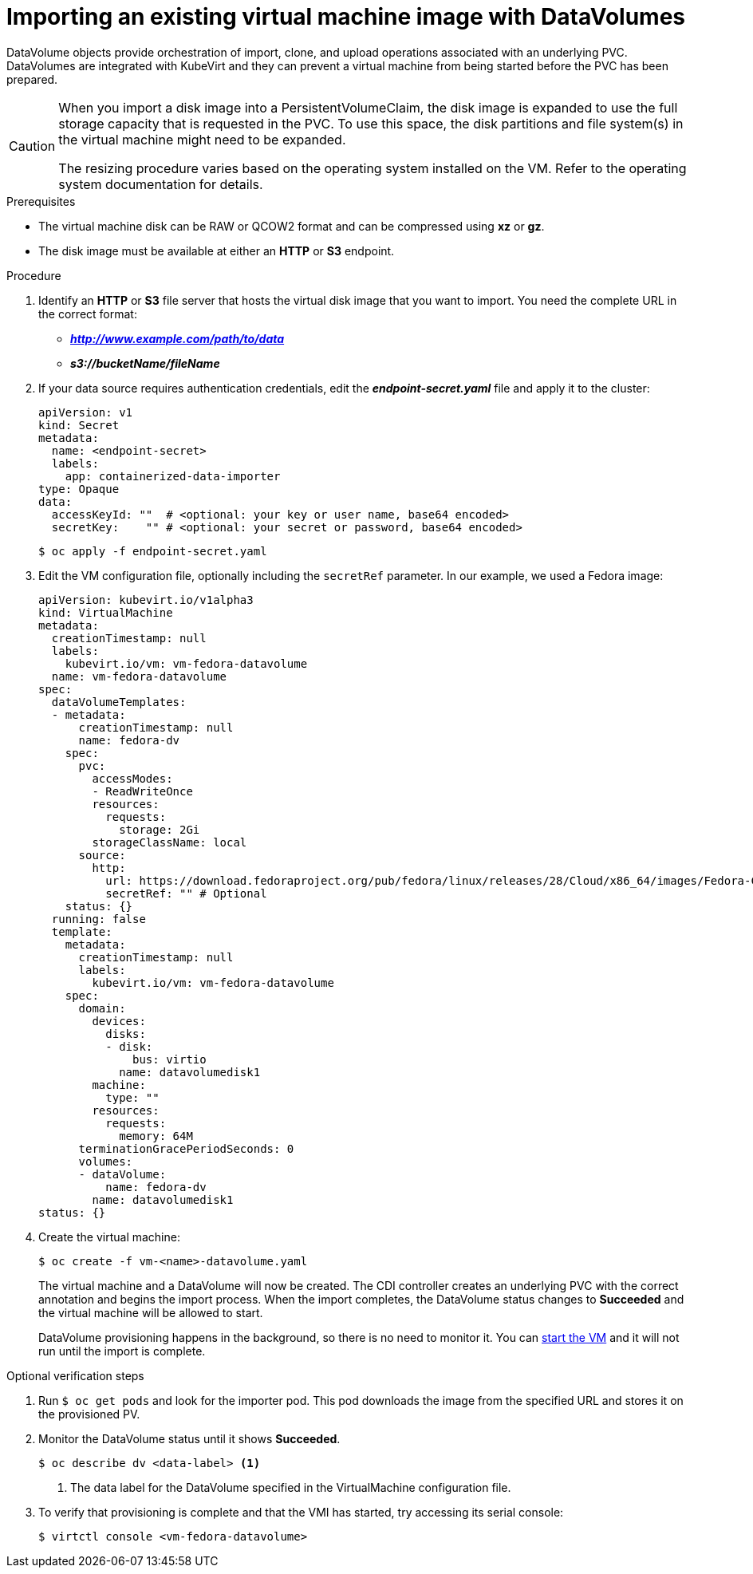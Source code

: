 // Module included in the following assemblies:
//
// * cnv_users_guide/cnv_users_guide.adoc

[[importvm-datavolumes]]
= Importing an existing virtual machine image with DataVolumes

DataVolume objects provide orchestration of import, clone, and upload operations
associated with an underlying PVC.  DataVolumes are integrated with KubeVirt and
they can prevent a virtual machine from being started before the PVC has been
prepared.

[CAUTION]
====
When you import a disk image into a PersistentVolumeClaim, the disk image is
expanded to use the full storage capacity that is requested in the PVC. To use
this space, the disk partitions and file system(s) in the virtual machine
might need to be expanded.

The resizing procedure varies based on the operating system installed on the VM.
Refer to the operating system documentation for details.
====

.Prerequisites

* The virtual machine disk can be RAW or QCOW2 format and can be compressed
using *xz* or *gz*.
* The disk image must be available at either an *HTTP* or *S3*
endpoint.

.Procedure

. Identify an *HTTP* or *S3* file server that hosts the virtual disk
image that you want to import. You need the complete URL in the correct format:
+
* *_http://www.example.com/path/to/data_*
* *_s3://bucketName/fileName_*
+
. If your data source requires authentication credentials, edit the
*_endpoint-secret.yaml_* file and apply it to the cluster:
+
----
apiVersion: v1
kind: Secret
metadata:
  name: <endpoint-secret>
  labels:
    app: containerized-data-importer
type: Opaque
data:
  accessKeyId: ""  # <optional: your key or user name, base64 encoded>
  secretKey:    "" # <optional: your secret or password, base64 encoded>
----
+
----
$ oc apply -f endpoint-secret.yaml
----

. Edit the VM configuration file, optionally including the
`secretRef` parameter. In our example, we used a Fedora image:
+
----
apiVersion: kubevirt.io/v1alpha3
kind: VirtualMachine
metadata:
  creationTimestamp: null
  labels:
    kubevirt.io/vm: vm-fedora-datavolume
  name: vm-fedora-datavolume
spec:
  dataVolumeTemplates:
  - metadata:
      creationTimestamp: null
      name: fedora-dv
    spec:
      pvc:
        accessModes:
        - ReadWriteOnce
        resources:
          requests:
            storage: 2Gi
        storageClassName: local
      source:
        http:
          url: https://download.fedoraproject.org/pub/fedora/linux/releases/28/Cloud/x86_64/images/Fedora-Cloud-Base-28-1.1.x86_64.qcow2
          secretRef: "" # Optional
    status: {}
  running: false
  template:
    metadata:
      creationTimestamp: null
      labels:
        kubevirt.io/vm: vm-fedora-datavolume
    spec:
      domain:
        devices:
          disks:
          - disk:
              bus: virtio
            name: datavolumedisk1
        machine:
          type: ""
        resources:
          requests:
            memory: 64M
      terminationGracePeriodSeconds: 0
      volumes:
      - dataVolume:
          name: fedora-dv
        name: datavolumedisk1
status: {}
----
+
. Create the virtual machine:
+
----
$ oc create -f vm-<name>-datavolume.yaml
----
+
The virtual machine and a DataVolume will now be created. The CDI controller
creates an underlying PVC with the correct annotation and begins the import
process. When the import completes, the DataVolume status changes to
*Succeeded* and the virtual machine will be allowed to start.
+
DataVolume provisioning happens in the background, so there is no need to
monitor it. You can xref:cnv_controlling_vms.adoc#controlvm[start the VM] and it will not run until the import is complete.

.Optional verification steps
. Run `$ oc get pods` and look for the importer pod. This pod
downloads the image from the specified URL and stores it on the provisioned PV.

. Monitor the DataVolume status until it shows *Succeeded*.
+
----
$ oc describe dv <data-label> <1>
----
<1> The data label for the DataVolume specified in the VirtualMachine configuration file.

. To verify that provisioning is complete and that the VMI has started, try
accessing its serial console:
+
----
$ virtctl console <vm-fedora-datavolume>
----



